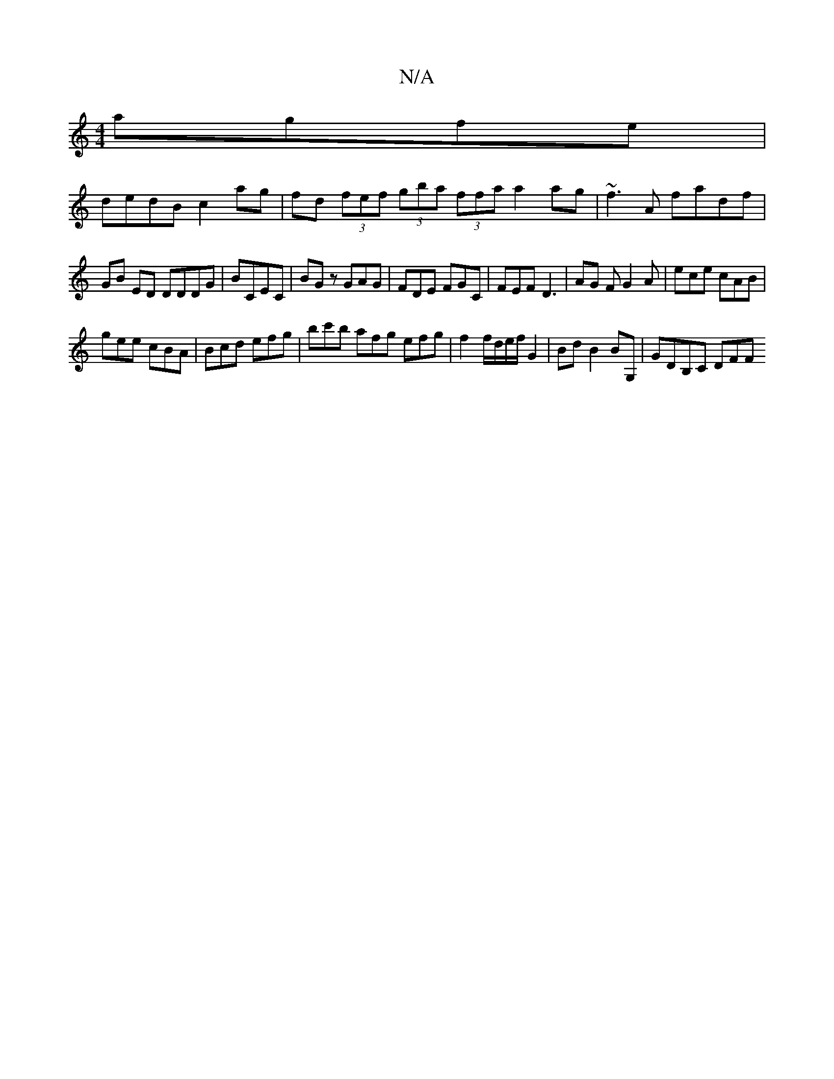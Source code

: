 X:1
T:N/A
M:4/4
R:N/A
K:Cmajor
 agfe |
dedB c2 ag | fd (3fef (3gba (3ffa a2ag|~f3A fadf|
GB ED DDDG| BCEC | BGz GAG | FDE FGC | FEF D3 | AG F G2 A | ece cAB |
gee cBA | Bcd efg | bc'b afg efg | f2f/d/e/f/ G2 | Bd B2 BG, | GDB,C DFF